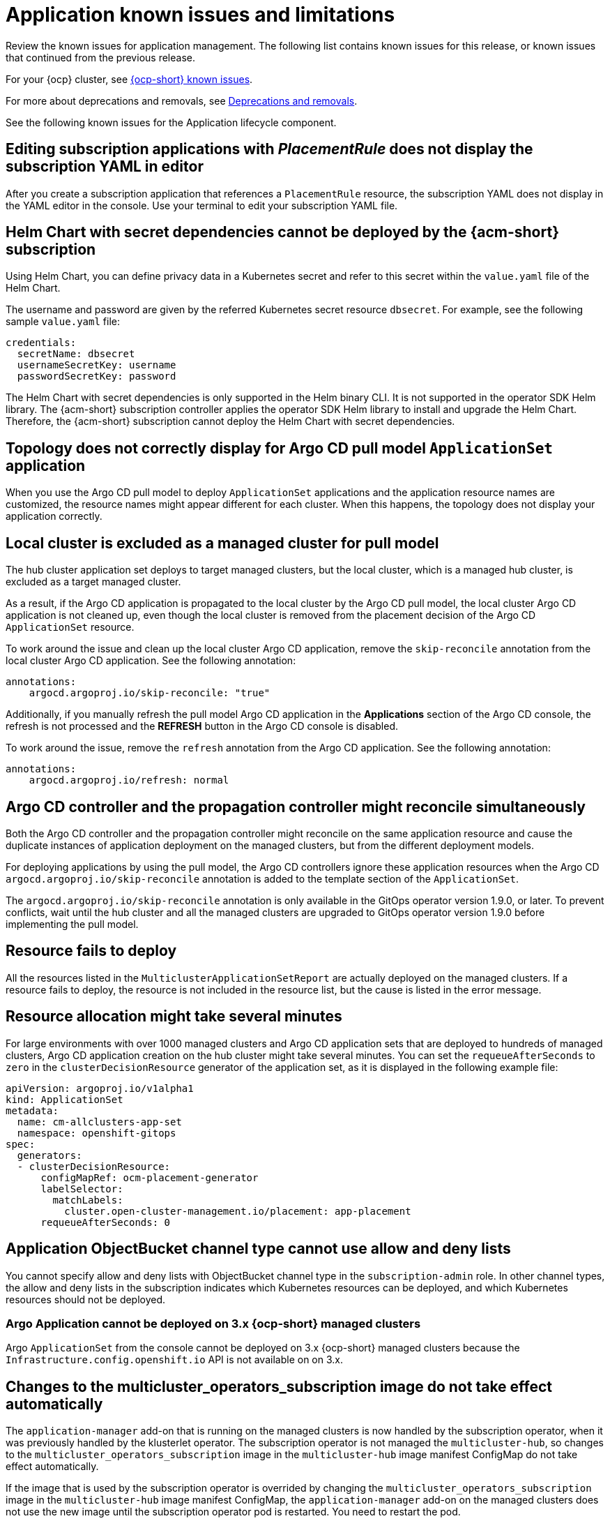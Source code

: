 [#known-issues-applications]
= Application known issues and limitations

////
Please follow this format:

Title of known issue, be sure to match header and make title, header unique

Hidden comment: Release: #issue
Known issue process and when to write:

- Doesn't work the way it should
- Straightforward to describe
- Good to know before getting started
- Quick workaround, of any
- Applies to most, if not all, users
- Something that is likely to be fixed next release (never preannounce)
- Always comment with the issue number and version: //2.4:19417
- Link to customer BugZilla ONLY if it helps; don't link to internal BZs and GH issues.

Or consider a troubleshooting topic.
////

Review the known issues for application management. The following list contains known issues for this release, or known issues that continued from the previous release. 

For your {ocp} cluster, see link:https://docs.redhat.com/documentation/en-us/openshift_container_platform/4.12/html/release_notes/ocp-4-12-release-notes#ocp-4-12-known-issues[{ocp-short} known issues]. 

For more about deprecations and removals, see xref:../release_notes/deprecate_remove.adoc#deprecations-removals[Deprecations and removals].

See the following known issues for the Application lifecycle component.

[#editing-subscription-placement-rule]
== Editing subscription applications with _PlacementRule_ does not display the subscription YAML in editor
//2.9:ACM-8889

After you create a subscription application that references a `PlacementRule` resource, the subscription YAML does not display in the YAML editor in the console. Use your terminal to edit your subscription YAML file.

[#helm-chart-with-secret-dependencies-cannot-be-deployed]
== Helm Chart with secret dependencies cannot be deployed by the {acm-short} subscription 
//2.9:ACM-8727

Using Helm Chart, you can define privacy data in a Kubernetes secret and refer to this secret within the `value.yaml` file of the Helm Chart.  

The username and password are given by the referred Kubernetes secret resource `dbsecret`. For example, see the following sample `value.yaml` file: 

[source,yaml]
----
credentials:
  secretName: dbsecret
  usernameSecretKey: username
  passwordSecretKey: password
----

The Helm Chart with secret dependencies is only supported in the Helm binary CLI. It is not supported in the operator SDK Helm library. The {acm-short} subscription controller applies the operator SDK Helm library to install and upgrade the Helm Chart. Therefore, the {acm-short} subscription cannot deploy the Helm Chart with secret dependencies. 

[#argo-pull-model-topology]
== Topology does not correctly display for Argo CD pull model `ApplicationSet` application 
//2.9.0: 3910

When you use the Argo CD pull model to deploy `ApplicationSet` applications and the application resource names are customized, the resource names might appear different for each cluster. When this happens, the topology does not display your application correctly.

[#argo-pull-model-controller-local]
== Local cluster is excluded as a managed cluster for pull model
//2.8.0: 3910
//2.9:ACM-7843

The hub cluster application set deploys to target managed clusters, but the local cluster, which is a managed hub cluster, is excluded as a target managed cluster.

As a result, if the Argo CD application is propagated to the local cluster by the Argo CD pull model, the local cluster Argo CD application is not cleaned up, even though the local cluster is removed from the placement decision of the Argo CD `ApplicationSet` resource.

To work around the issue and clean up the local cluster Argo CD application, remove the `skip-reconcile` annotation from the local cluster Argo CD application. See the following annotation:

[source,yaml]
----
annotations:
    argocd.argoproj.io/skip-reconcile: "true"
----

Additionally, if you manually refresh the pull model Argo CD application in the *Applications* section of the Argo CD console, the refresh is not processed and the *REFRESH* button in the Argo CD console is disabled.

To work around the issue, remove the `refresh` annotation from the Argo CD application. See the following annotation:

[source,yaml]
----
annotations:
    argocd.argoproj.io/refresh: normal 
----

[#argo-pull-model-controller]
== Argo CD controller and the propagation controller might reconcile simultaneously
//2.8.0: 3910

Both the Argo CD controller and the propagation controller might reconcile on the same application resource and cause the duplicate instances of application deployment on the managed clusters, but from the different deployment models.

For deploying applications by using the pull model, the Argo CD controllers ignore these application resources when the Argo CD `argocd.argoproj.io/skip-reconcile` annotation is added to the template section of the `ApplicationSet`. 

The `argocd.argoproj.io/skip-reconcile` annotation is only available in the GitOps operator version 1.9.0, or later. To prevent conflicts, wait until the hub cluster and all the managed clusters are upgraded to GitOps operator version 1.9.0 before implementing the pull model. 

[#argo-pull-model-resource]
== Resource fails to deploy
//2.8.0: 3910

All the resources listed in the `MulticlusterApplicationSetReport` are actually deployed on the managed clusters. If a resource fails to deploy, the resource is not included in the resource list, but the cause is listed in the error message.

[#argo-pull-model-large]
== Resource allocation might take several minutes
//2.8.0: 3910

For large environments with over 1000 managed clusters and Argo CD application sets that are deployed to hundreds of managed clusters, Argo CD application creation on the hub cluster might take several minutes. You can set the `requeueAfterSeconds` to `zero` in the `clusterDecisionResource` generator of the application set, as it is displayed in the following example file: 

[source,yaml]
----
apiVersion: argoproj.io/v1alpha1
kind: ApplicationSet
metadata:
  name: cm-allclusters-app-set
  namespace: openshift-gitops
spec:
  generators:
  - clusterDecisionResource:
      configMapRef: ocm-placement-generator
      labelSelector:
        matchLabels:
          cluster.open-cluster-management.io/placement: app-placement
      requeueAfterSeconds: 0
----

[#object-bucket-subscription-admin]
== Application ObjectBucket channel type cannot use allow and deny lists
//2.5.0: 22807

You cannot specify allow and deny lists with ObjectBucket channel type in the `subscription-admin` role. In other channel types, the allow and deny lists in the subscription indicates which Kubernetes resources can be deployed, and which Kubernetes resources should not be deployed.

[#argo-app-set-version]
=== Argo Application cannot be deployed on 3.x {ocp-short} managed clusters

Argo `ApplicationSet` from the console cannot be deployed on 3.x {ocp-short} managed clusters because the `Infrastructure.config.openshift.io` API is not available on  on 3.x.

[#changes-not-automatic]
== Changes to the multicluster_operators_subscription image do not take effect automatically
//2.5.0: 21446

The `application-manager` add-on that is running on the managed clusters is now handled by the subscription operator, when it was previously handled by the klusterlet operator. The subscription operator is not managed the `multicluster-hub`, so changes to the `multicluster_operators_subscription` image in the `multicluster-hub` image manifest ConfigMap do not take effect automatically.

If the image that is used by the subscription operator is overrided by changing the `multicluster_operators_subscription` image in the `multicluster-hub` image manifest ConfigMap, the `application-manager` add-on on the managed clusters does not use the new image until the subscription operator pod is restarted. You need to restart the pod.

[#policy-needs-subscription-admin]
== Policy resource not deployed unless by subscription administrator
//2.4.0: 17819

The `policy.open-cluster-management.io/v1` resources are no longer deployed by an application subscription by default for {acm-short} version 2.4.

A subscription administrator needs to deploy the application subscription to change this default behavior.

See link:../applications/allow_deny.adoc[Creating an allow and deny list as subscription administrator] for information. `policy.open-cluster-management.io/v1` resources that were deployed by existing application subscriptions in previous {acm-short} versions remain, but are no longer reconciled with the source repository unless the application subscriptions are deployed by a subscription administrator.

[#application-ansible-standalone]
== Application Ansible hook stand-alone mode
// 2.2:8036

Ansible hook stand-alone mode is not supported. To deploy Ansible hook on the hub cluster with a subscription, you might use the following subscription YAML:

[source,yaml]
----
apiVersion: apps.open-cluster-management.io/v1
kind: Subscription
metadata:
  name: sub-rhacm-gitops-demo
  namespace: hello-openshift
annotations:
  apps.open-cluster-management.io/github-path: myapp
  apps.open-cluster-management.io/github-branch: master
spec:
  hooksecretref:
      name: toweraccess
  channel: rhacm-gitops-demo/ch-rhacm-gitops-demo
  placement:
     local: true
----
However, this configuration might never create the Ansible instance, since the `spec.placement.local:true` has the subscription running on `standalone` mode. You need to create the subscription in hub mode. 

. Create a placement rule that deploys to `local-cluster`. See the following sample where `local-cluster: "true"` refers to your hub cluster:

+
[source,yaml]
----
apiVersion: apps.open-cluster-management.io/v1
kind: PlacementRule
metadata: 
  name: <towhichcluster>
  namespace: hello-openshift
spec:
  clusterSelector:
    matchLabels:
      local-cluster: "true" 
----
. Reference that placement rule in your subscription. See the following sample:

+
[source,yaml]
----
apiVersion: apps.open-cluster-management.io/v1
kind: Subscription
metadata:
  name: sub-rhacm-gitops-demo
  namespace: hello-openshift
annotations:
  apps.open-cluster-management.io/github-path: myapp
  apps.open-cluster-management.io/github-branch: master
spec:
  hooksecretref:
      name: toweraccess
  channel: rhacm-gitops-demo/ch-rhacm-gitops-demo
  placement:
     placementRef:
        name: <towhichcluster>
        kind: PlacementRule
----

After applying both, you should see the Ansible instance created in your hub cluster.

[#application-not-deployed-after-an-updated-placement-rule]
== Application not deployed after an updated placement rule
// 1.0.0:1449

If applications are not deploying after an update to a placement rule, verify that the `application-manager` pod is running.
The `application-manager` is the subscription container that needs to run on managed clusters.

You can run `oc get pods -n open-cluster-management-agent-addon |grep application-manager` to verify.

You can also search for `kind:pod cluster:yourcluster` in the console and see if the `application-manager` is running.

If you cannot verify, attempt to import the cluster again and verify again.

[#subscription-operator-does-not-create-an-scc]
== Subscription operator does not create an SCC
// 1.0.0:1764

Learn about {ocp} SCC at link:https://docs.openshift.com/container-platform/4.8/authentication/managing-security-context-constraints.html#security-context-constraints-about_configuring-internal-oauth[Managing Security Context Constraints (SCC)], which is an additional configuration required on the managed cluster.

Different deployments have different security context and different service accounts. The subscription operator cannot create an SCC CR automatically.. Administrators control permissions for pods. A Security Context Constraints (SCC) CR is required to enable appropriate permissions for the relative service accounts to create pods in the non-default namespace. To manually create an SCC CR in your namespace, complete the following steps:

. Find the service account that is defined in the deployments. For example, see the following `nginx` deployments:

+
----
nginx-ingress-52edb
nginx-ingress-52edb-backend
----

+
. Create an SCC CR in your namespace to assign the required permissions to the service account or accounts. See the following example, where `kind: SecurityContextConstraints` is added:

+
[source,yaml]
----
apiVersion: security.openshift.io/v1
 defaultAddCapabilities:
 kind: SecurityContextConstraints
 metadata:
   name: ingress-nginx
   namespace: ns-sub-1
 priority: null
 readOnlyRootFilesystem: false
 requiredDropCapabilities:
 fsGroup:
   type: RunAsAny
 runAsUser:
   type: RunAsAny
 seLinuxContext:
   type: RunAsAny
 users:
 - system:serviceaccount:my-operator:nginx-ingress-52edb
 - system:serviceaccount:my-operator:nginx-ingress-52edb-backend
----

[#application-channels-require-unique-namespaces]
== Application channels require unique namespaces
// 1.0.0:2311

Creating more than one channel in the same namespace can cause errors with the hub cluster.

For instance, namespace `charts-v1` is used by the installer as a Helm type channel, so do not create any additional channels in `charts-v1`. Ensure that you create your channel in a unique namespace. All channels need an individual namespace, except GitHub channels, which can share a namespace with another GitHub channel.

[#ansible-automation-platform-fail]
== {aap-short} job fail

Ansible jobs fail to run when you select an incompatible option. {aap-short} only works when the `-cluster-scoped` channel options are chosen. This affects all components that need to perform Ansible jobs.

[#ansible-automation-operator-access]
== {aap-short} operator access {aap-short} outside of a proxy

The {aap} operator cannot access {aap-short} outside of a proxy-enabled {ocp-short} cluster. To resolve, you can install the {aap-short} within the proxy. See install steps that are provided by {aap-short}.

[#application-name]
== Application name requirements
// 2.3:#14310

An application name cannot exceed 37 characters. The application deployment displays the following error if the characters exceed this amount.

[source,yaml]
----
status:
  phase: PropagationFailed
  reason: 'Deployable.apps.open-cluster-management.io "_long_lengthy_name_" is invalid: metadata.labels: Invalid value: "_long_lengthy_name_": must be no more than 63 characters/n'
----

[#application-tables]
== Application console table limitations
// 2.3:12410

See the following limitations to various _Application_ tables in the console:

- From the _Applications_ table on the _Overview_ page and the _Subscriptions_ table on the _Advanced configuration_ page, the _Clusters_ column displays a count of clusters where application resources are deployed. Since applications are defined by resources on the local cluster, the local cluster is included in the search results, whether actual application resources are deployed on the local cluster or not.

- From the _Advanced configuration_ table for _Subscriptions_, the _Applications_ column displays the total number of applications that use that subscription, but if the subscription deploys child applications, those are included in the search result, as well.

- From the _Advanced configuration_ table for _Channels_, the _Subscriptions_ column displays the total number of subscriptions on the local cluster that use that channel, but this does not include subscriptions that are deployed by other subscriptions, which are included in the search result.

[#app-topology]
== No Application console topology filtering

The _Console_ and _Topology_ for _Application_ changes for the {product-version}. There is no filtering capability from the console Topology page.

[#allow-deny-list-not-working-objectstorage-app]
== Allow and deny list does not work in Object storage applications
// 2.6:25445

The `allow` and `deny` list feature does not work in Object storage application subscriptions.
